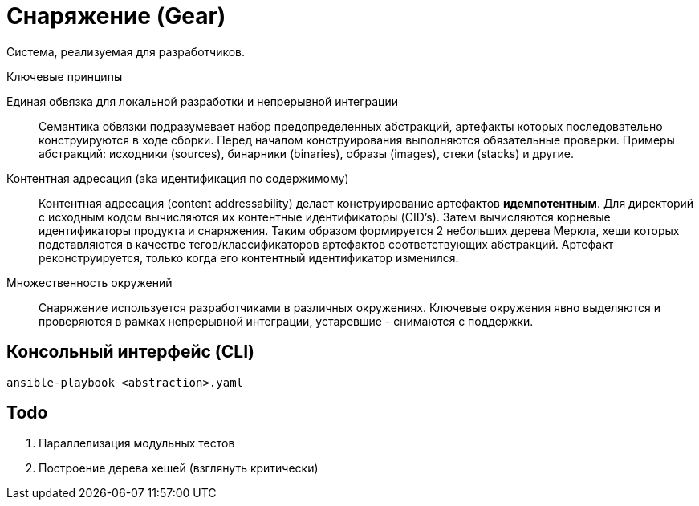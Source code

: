 = Снаряжение (Gear)

Система, реализуемая для разработчиков.

.Ключевые принципы
****
Единая обвязка для локальной разработки и непрерывной интеграции::
Семантика обвязки подразумевает набор предопределенных абстракций, артефакты которых последовательно конструируются в ходе сборки. Перед началом конструирования выполняются обязательные проверки. Примеры абстракций: исходники (sources), бинарники (binaries), образы (images), стеки (stacks) и другие.

Контентная адресация (aka идентификация по содержимому)::
Контентная адресация (content addressability) делает конструирование артефактов *идемпотентным*. Для директорий с исходным кодом вычисляются их контентные идентификаторы (CID's). Затем вычисляются корневые идентификаторы продукта и снаряжения. Таким образом формируется 2 небольших дерева Меркла, хеши которых подставляются в качестве тегов/классификаторов артефактов соответствующих абстракций. Артефакт реконструируется, только когда его контентный идентификатор изменился.

Множественность окружений::
Снаряжение используется разработчиками в различных окружениях. Ключевые окружения явно выделяются и проверяются в рамках непрерывной интеграции, устаревшие - снимаются с поддержки.
****

== Консольный интерфейс (CLI)

    ansible-playbook <abstraction>.yaml

== Todo

. Параллелизация модульных тестов
. Построение дерева хешей (взглянуть критически)
